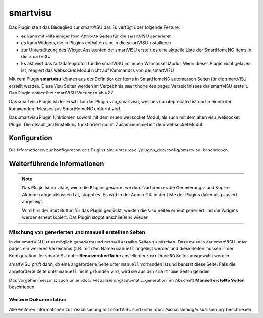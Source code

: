 
.. index:: Plugins; smartvisu (smartVISU Unterstützung)
.. index:: smartvisu
.. index:: smartVISU

=========
smartvisu
=========

Das Plugin stellt das Bindeglied zur smartVISU dar. Es verfügt über folgende Feature:

- es kann mit Hilfe einiger Item Attribute Seiten für die smartVISU generieren
- es kann Widgets, die in Plugins enthalten sind in die smartVISU installieren
- zur Unterstützung des Widget Assistenten der smartVISU erstellt es eine aktuelle Liste der SmartHomeNG Items
  in der smartVISU
- Es aktiviert das Nutzdatenprotoll für die smartVISU im neuen Websocket Modul. Wenn dieses Plugin nicht geladen ist,
  reagiert das Websocket Modul nicht auf Kommandos von der smartVISU

Mit dem Plugin **smartvisu** können aus der Definition der Items in SmartHomeNG automatisch Seiten für die
smartVISU erstellt werden. Diese Visu Seiten werden im Verzeichnis ``smarthome`` des ``pages`` Verzeichnisses
der smartVISU erstellt. Das Plugin unterstützt smartVISU Versionen ab v2.8.

Das smartvisu Plugin ist der Ersatz für das Plugin visu_smartvisu, welches nun deprecated ist und in einem der
kommenden Releases aus SmartHomeNG entfernt wird.

Das smartvisu Plugin funktioniert sowohl mit dem neuen websocket Modul, als auch mit dem alten visu_websocket Plugin.
Die default_acl Einstellung funktioniert nur im Zusammenspiel mit dem websocket Modul.


Konfiguration
=============

Die Informationen zur Konfiguration des Plugins sind unter :doc:`/plugins_doc/config/smartvisu` beschrieben.

Weiterführende Informationen
============================

.. note::

    Das Plugin ist nur aktiv, wenn die Plugins gestartet werden. Nachdem es die Generierungs- und Kopier-Aktionen
    abgeschlossen hat, stoppt es. Es wird in der Admin GUI in der Liste der Plugins daher als pausiert angezeigt.

    Wird hier der Start Button für das Plugin gedrückt, werden die Visu Seiten erneut generiert und die Widgets
    werden erneut kopiert. Das Plugin stoppt anschließend wieder.


Mischung von generierten und manuell erstellten Seiten
------------------------------------------------------

In der smartVISU ist es möglich generierte und manuell erstellte Seiten zu mischen. Dazu muss in der
smartVISU unter ``pages`` ein weiteres Verzeichnis (z.B. mit dem Namen ``manuell`` angelegt werden und
diese Seiten müssen in der Konfiguration der smartVISU unter **Benutzeroberfläche** anstelle der ``smarthomeNG``
Seiten ausgewählt werden.

smartVISU prüft dann, ob eine angeforderte Seite unter ``manuell`` vorhanden ist und benutzt diese Seite. Falls
die angeforderte Seite unter ``manuell`` nicht gefunden wird, wird sie aus den ``smarthome`` Seiten geladen.


Das Vorgehen hierzu ist auch unter :doc:`/visualisierung/automatic_generation` im Abschnitt
**Manuell erstellte Seiten** beschrieben.

Weitere Dokumentation
---------------------

Alle weiteren Informationen zur Visualisierung mit smartVISU sind unter :doc:`/visualisierung/visualisierung`
beschrieben.

